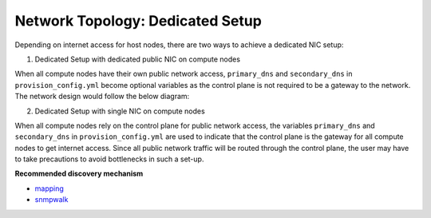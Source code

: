 Network Topology: Dedicated Setup
=================================

Depending on internet access for host nodes, there are two ways to achieve a dedicated NIC setup:

.. image:: ../../images/omnia_network_Dedicated.png


1. Dedicated Setup with dedicated public NIC on compute nodes



When all compute nodes have their own public network access, ``primary_dns`` and ``secondary_dns`` in ``provision_config.yml`` become optional variables as the control plane is not required to be a gateway to the network. The network design would follow the below diagram:



2. Dedicated Setup with single NIC on compute nodes



When all compute nodes rely on the control plane for public network access, the variables ``primary_dns`` and ``secondary_dns`` in ``provision_config.yml`` are used to indicate that the control plane is the gateway for all compute nodes to get internet access. Since all public network traffic will be routed through the control plane, the user may have to take precautions to avoid bottlenecks in such a set-up.

**Recommended discovery mechanism**

* `mapping <../../InstallationGuides/InstallingProvisionTool/DiscoveryMechanisms/mapping.html>`_
* `snmpwalk <../../InstallationGuides/InstallingProvisionTool/DiscoveryMechanisms/snmpwalk.html>`_

